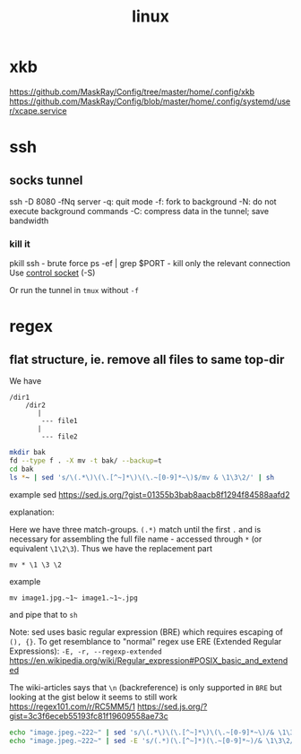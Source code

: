 :PROPERTIES:
:ID:       ece9df65-2bad-4d25-abf2-c54b5b489ca3
:END:
#+title: linux
* xkb
https://github.com/MaskRay/Config/tree/master/home/.config/xkb
https://github.com/MaskRay/Config/blob/master/home/.config/systemd/user/xcape.service
* ssh
** socks tunnel
ssh -D 8080 -fNq server
-q: quit mode
-f: fork to background
-N: do not execute background commands
-C: compress data in the tunnel; save bandwidth

*** kill it
pkill ssh - brute force
ps -ef | grep $PORT - kill only the relevant connection
Use [[https://unix.stackexchange.com/a/164656][control socket]] (-S)

Or run the tunnel in ~tmux~ without =-f=
* regex
** flat structure, ie. remove all files to same top-dir

We have
#+begin_example
/dir1
    /dir2
       |
        --- file1
       |
        --- file2
#+end_example

#+begin_src sh
mkdir bak
fd --type f . -X mv -t bak/ --backup=t
cd bak
ls *~ | sed 's/\(.*\)\(\.[^~]*\)\(\.~[0-9]*~\)$/mv & \1\3\2/' | sh
#+end_src

example sed https://sed.js.org/?gist=01355b3bab8aacb8f1294f84588aafd2

explanation:
#+begin_export ascii
s/regexp/replacement/
        Attempt  to match regexp against the pattern space.  If success‐
        ful,  replace  that  portion  matched  with  replacement.    The
        replacement may contain the special character & to refer to that
        portion of the pattern space  which  matched,  and  the  special
        escapes  \1  through  \9  to refer to the corresponding matching
        sub-expressions in the regexp.
#+end_export

Here we have three match-groups. =(.*)= match until the first =.= and is necessary for assembling the full file name - accessed through =*= (or equivalent =\1\2\3=). Thus we have the replacement part
: mv * \1 \3 \2
example
: mv image1.jpg.~1~ image1.~1~.jpg
and pipe that to =sh=


Note: sed uses basic regular expression (BRE) which requires escaping of =(), {}=. To get resemblance to "normal" regex use ERE (Extended Regular Expressions): =-E, -r, --regexp-extended=
https://en.wikipedia.org/wiki/Regular_expression#POSIX_basic_and_extended

The wiki-articles says that =\n= (backreference) is only supported in ~BRE~ but looking at the gist below it seems to still work
https://regex101.com/r/RC5MM5/1
https://sed.js.org/?gist=3c3f6eceb55193fc81f19609558ae73c

#+begin_src sh
echo "image.jpeg.~222~" | sed 's/\(.*\)\(\.[^~]*\)\(\.~[0-9]*~\)/& \1\3\2/'
echo "image.jpeg.~222~" | sed -E 's/(.*)(\.[^~]*)(\.~[0-9]*~)/& \1\3\2/'
#+end_src
